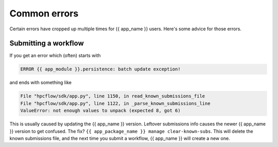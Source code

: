 .. jinja:: first_ctx

Common errors
#############

Certain errors have cropped up multiple times for {{ app_name }} users.
Here's some advice for those errors.

Submitting a workflow
-----------------------------

If you get an error which (often) starts with

.. code-block:: console

    ERROR {{ app_module }}.persistence: batch update exception!

and ends with something like

.. code-block:: console

    File "hpcflow/sdk/app.py", line 1150, in read_known_submissions_file
    File "hpcflow/sdk/app.py", line 1122, in _parse_known_submissions_line
    ValueError: not enough values to unpack (expected 8, got 6)

This is usually caused by updating the {{ app_name }} version.
Leftover submissions info causes the newer {{ app_name }} version to get confused.
The fix? ``{{ app_package_name }} manage clear-known-subs``.
This will delete the known submissions file, and the next time you submit a workflow,
{{ app_name }} will create a new one.
